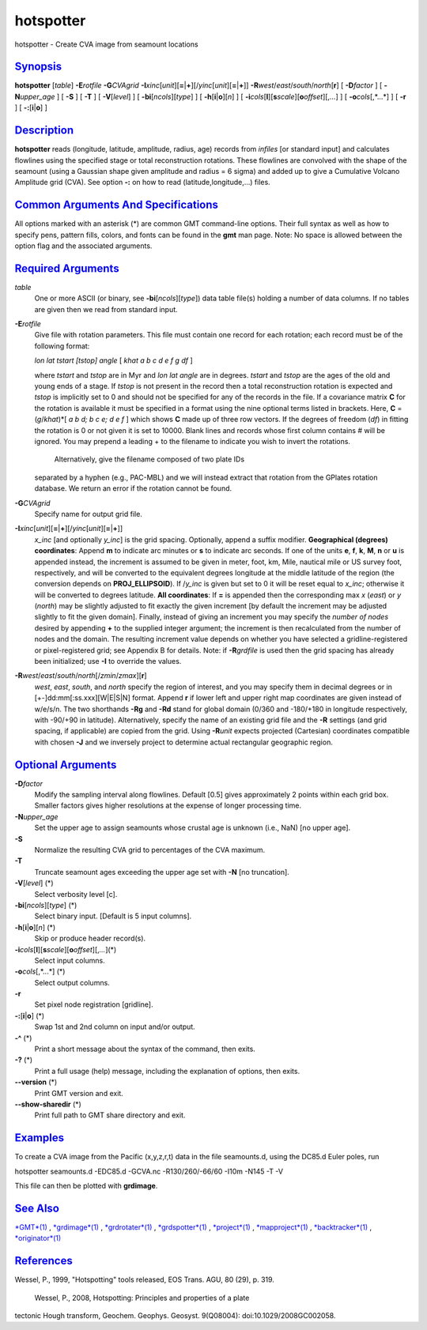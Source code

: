 **********
hotspotter
**********

hotspotter - Create CVA image from seamount locations

`Synopsis <#toc1>`_
-------------------

**hotspotter** [*table*\ ] **-E**\ *rotfile* **-G**\ *CVAgrid*
**-I**\ *xinc*\ [*unit*\ ][\ **=**\ \|\ **+**][/\ *yinc*\ [*unit*\ ][\ **=**\ \|\ **+**]]
**-R**\ *west*/*east*/*south*/*north*\ [**r**\ ] [ **-D**\ *factor* ] [
**-N**\ *upper\_age* ] [ **-S** ] [ **-T** ] [ **-V**\ [*level*\ ] ] [
**-bi**\ [*ncols*\ ][*type*\ ] ] [ **-h**\ [**i**\ \|\ **o**][*n*\ ] ] [
**-i**\ *cols*\ [**l**\ ][\ **s**\ *scale*][\ **o**\ *offset*][,\ *...*]
] [ **-o**\ *cols*\ [,*...*] ] [ **-r** ] [ **-:**\ [**i**\ \|\ **o**] ]

`Description <#toc2>`_
----------------------

**hotspotter** reads (longitude, latitude, amplitude, radius, age)
records from *infiles* [or standard input] and calculates flowlines
using the specified stage or total reconstruction rotations. These
flowlines are convolved with the shape of the seamount (using a Gaussian
shape given amplitude and radius = 6 sigma) and added up to give a
Cumulative Volcano Amplitude grid (CVA). See option **-:** on how to
read (latitude,longitude,...) files.

`Common Arguments And Specifications <#toc3>`_
----------------------------------------------

All options marked with an asterisk (\*) are common GMT command-line
options. Their full syntax as well as how to specify pens, pattern
fills, colors, and fonts can be found in the **gmt** man page. Note: No
space is allowed between the option flag and the associated arguments.

`Required Arguments <#toc4>`_
-----------------------------

*table*
    One or more ASCII (or binary, see **-bi**\ [*ncols*\ ][*type*\ ])
    data table file(s) holding a number of data columns. If no tables
    are given then we read from standard input.
**-E**\ *rotfile*
    Give file with rotation parameters. This file must contain one
    record for each rotation; each record must be of the following
    format:

    *lon lat tstart [tstop] angle* [ *khat a b c d e f g df* ]

    where *tstart* and *tstop* are in Myr and *lon lat angle* are in
    degrees. *tstart* and *tstop* are the ages of the old and young ends
    of a stage. If *tstop* is not present in the record then a total
    reconstruction rotation is expected and *tstop* is implicitly set to
    0 and should not be specified for any of the records in the file. If
    a covariance matrix **C** for the rotation is available it must be
    specified in a format using the nine optional terms listed in
    brackets. Here, **C** = (*g*/*khat*)\*[ *a b d; b c e; d e f* ]
    which shows **C** made up of three row vectors. If the degrees of
    freedom (*df*) in fitting the rotation is 0 or not given it is set
    to 10000. Blank lines and records whose first column contains # will
    be ignored. You may prepend a leading + to the filename to indicate
    you wish to invert the rotations.
     Alternatively, give the filename composed of two plate IDs
    separated by a hyphen (e.g., PAC-MBL) and we will instead extract
    that rotation from the GPlates rotation database. We return an error
    if the rotation cannot be found.

**-G**\ *CVAgrid*
    Specify name for output grid file.
**-I**\ *xinc*\ [*unit*\ ][\ **=**\ \|\ **+**][/\ *yinc*\ [*unit*\ ][\ **=**\ \|\ **+**]]
    *x\_inc* [and optionally *y\_inc*] is the grid spacing. Optionally,
    append a suffix modifier. **Geographical (degrees) coordinates**:
    Append **m** to indicate arc minutes or **s** to indicate arc
    seconds. If one of the units **e**, **f**, **k**, **M**, **n** or
    **u** is appended instead, the increment is assumed to be given in
    meter, foot, km, Mile, nautical mile or US survey foot,
    respectively, and will be converted to the equivalent degrees
    longitude at the middle latitude of the region (the conversion
    depends on **PROJ\_ELLIPSOID**). If /*y\_inc* is given but set to 0
    it will be reset equal to *x\_inc*; otherwise it will be converted
    to degrees latitude. **All coordinates**: If **=** is appended then
    the corresponding max *x* (*east*) or *y* (*north*) may be slightly
    adjusted to fit exactly the given increment [by default the
    increment may be adjusted slightly to fit the given domain].
    Finally, instead of giving an increment you may specify the *number
    of nodes* desired by appending **+** to the supplied integer
    argument; the increment is then recalculated from the number of
    nodes and the domain. The resulting increment value depends on
    whether you have selected a gridline-registered or pixel-registered
    grid; see Appendix B for details. Note: if **-R**\ *grdfile* is used
    then the grid spacing has already been initialized; use **-I** to
    override the values.
**-R**\ *west*/*east*/*south*/*north*\ [/*zmin*/*zmax*][**r**\ ]
    *west*, *east*, *south*, and *north* specify the region of interest,
    and you may specify them in decimal degrees or in
    [+-]dd:mm[:ss.xxx][W\|E\|S\|N] format. Append **r** if lower left
    and upper right map coordinates are given instead of w/e/s/n. The
    two shorthands **-Rg** and **-Rd** stand for global domain (0/360
    and -180/+180 in longitude respectively, with -90/+90 in latitude).
    Alternatively, specify the name of an existing grid file and the
    **-R** settings (and grid spacing, if applicable) are copied from
    the grid. Using **-R**\ *unit* expects projected (Cartesian)
    coordinates compatible with chosen **-J** and we inversely project
    to determine actual rectangular geographic region.

`Optional Arguments <#toc5>`_
-----------------------------

**-D**\ *factor*
    Modify the sampling interval along flowlines. Default [0.5] gives
    approximately 2 points within each grid box. Smaller factors gives
    higher resolutions at the expense of longer processing time.
**-N**\ *upper\_age*
    Set the upper age to assign seamounts whose crustal age is unknown
    (i.e., NaN) [no upper age].
**-S**
    Normalize the resulting CVA grid to percentages of the CVA maximum.
**-T**
    Truncate seamount ages exceeding the upper age set with **-N** [no
    truncation].
**-V**\ [*level*\ ] (\*)
    Select verbosity level [c].
**-bi**\ [*ncols*\ ][*type*\ ] (\*)
    Select binary input. [Default is 5 input columns].
**-h**\ [**i**\ \|\ **o**][*n*\ ] (\*)
    Skip or produce header record(s).
**-i**\ *cols*\ [**l**\ ][\ **s**\ *scale*][\ **o**\ *offset*][,\ *...*](\*)
    Select input columns.
**-o**\ *cols*\ [,*...*] (\*)
    Select output columns.
**-r**
    Set pixel node registration [gridline].
**-:**\ [**i**\ \|\ **o**] (\*)
    Swap 1st and 2nd column on input and/or output.
**-^** (\*)
    Print a short message about the syntax of the command, then exits.
**-?** (\*)
    Print a full usage (help) message, including the explanation of
    options, then exits.
**--version** (\*)
    Print GMT version and exit.
**--show-sharedir** (\*)
    Print full path to GMT share directory and exit.

`Examples <#toc6>`_
-------------------

To create a CVA image from the Pacific (x,y,z,r,t) data in the file
seamounts.d, using the DC85.d Euler poles, run

hotspotter seamounts.d -EDC85.d -GCVA.nc -R130/260/-66/60 -I10m -N145 -T
-V

This file can then be plotted with **grdimage**.

`See Also <#toc7>`_
-------------------

`*GMT*\ (1) <GMT.html>`_ , `*grdimage*\ (1) <grdimage.html>`_ ,
`*grdrotater*\ (1) <grdrotater.html>`_ ,
`*grdspotter*\ (1) <grdspotter.html>`_ ,
`*project*\ (1) <project.html>`_ ,
`*mapproject*\ (1) <mapproject.html>`_ ,
`*backtracker*\ (1) <backtracker.html>`_ ,
`*originator*\ (1) <originator.html>`_

`References <#toc8>`_
---------------------

Wessel, P., 1999, "Hotspotting" tools released, EOS Trans. AGU, 80 (29),
p. 319.
 Wessel, P., 2008, Hotspotting: Principles and properties of a plate
tectonic Hough transform, Geochem. Geophys. Geosyst. 9(Q08004):
doi:10.1029/2008GC002058.

